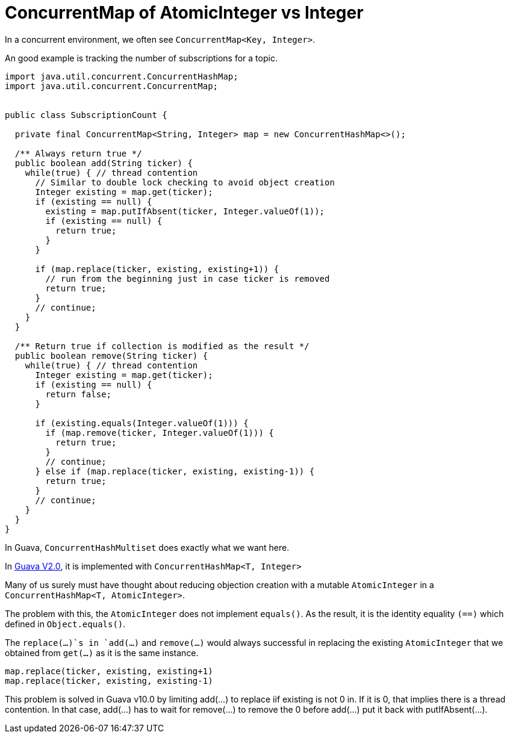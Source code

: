 = ConcurrentMap of AtomicInteger vs Integer

In a concurrent environment, we often see `ConcurrentMap<Key, Integer>`.

An good example is tracking the number of subscriptions for a topic.

[source, java]
--------------------------------------------------
import java.util.concurrent.ConcurrentHashMap;
import java.util.concurrent.ConcurrentMap;


public class SubscriptionCount {
	
  private final ConcurrentMap<String, Integer> map = new ConcurrentHashMap<>();
  
  /** Always return true */
  public boolean add(String ticker) {
    while(true) { // thread contention
      // Similar to double lock checking to avoid object creation
      Integer existing = map.get(ticker);
      if (existing == null) {
        existing = map.putIfAbsent(ticker, Integer.valueOf(1));
        if (existing == null) {
          return true;
        }
      }
			
      if (map.replace(ticker, existing, existing+1)) {
        // run from the beginning just in case ticker is removed
        return true;
      }
      // continue;
    }
  }

  /** Return true if collection is modified as the result */
  public boolean remove(String ticker) {
    while(true) { // thread contention
      Integer existing = map.get(ticker);
      if (existing == null) {
        return false;
      }

      if (existing.equals(Integer.valueOf(1))) {
        if (map.remove(ticker, Integer.valueOf(1))) {
          return true;
        }
        // continue;
      } else if (map.replace(ticker, existing, existing-1)) {
        return true;
      }
      // continue;
    }
  }		
}
--------------------------------------------------

In Guava, `ConcurrentHashMultiset` does exactly what we want here.

In https://github.com/google/guava/blob/v2.0/src/com/google/common/collect/ConcurrentHashMultiset.java[Guava V2.0], it is implemented with `ConcurrentHashMap<T, Integer>`

Many of us surely must have thought about reducing objection creation with a mutable `AtomicInteger` in a `ConcurrentHashMap<T, AtomicInteger>`.

The problem with this, the `AtomicInteger` does not implement `equals()`. As the result, it is the identity equality `(==)` which defined in `Object.equals()`.

The `replace(...)`s in `add(...)` and `remove(...)` would always successful in replacing the existing `AtomicInteger` that we obtained from `get(...)`  as it is the same instance.
[source, Java]
map.replace(ticker, existing, existing+1)
map.replace(ticker, existing, existing-1)


This problem is solved in Guava v10.0 by limiting add(...) to replace iif existing is not 0 in. If it is 0, that implies there is a thread contention. In that case, add(...) has to wait for remove(...) to remove the 0 before add(...) put it back with putIfAbsent(...).


